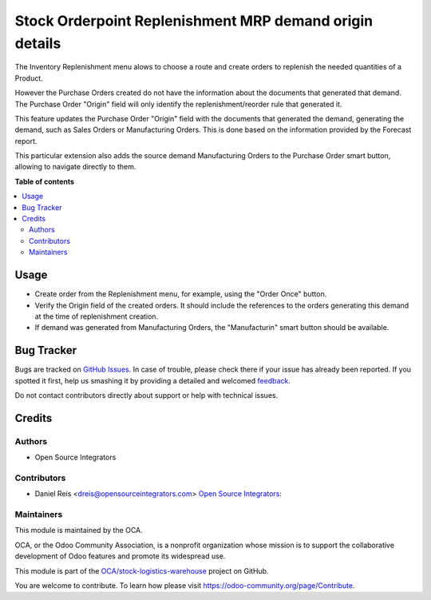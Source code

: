 ========================================================
Stock Orderpoint Replenishment MRP demand origin details
========================================================

.. !!!!!!!!!!!!!!!!!!!!!!!!!!!!!!!!!!!!!!!!!!!!!!!!!!!!
   !! This file is generated by oca-gen-addon-readme !!
   !! changes will be overwritten.                   !!
   !!!!!!!!!!!!!!!!!!!!!!!!!!!!!!!!!!!!!!!!!!!!!!!!!!!!

.. |badge1| image:: https://img.shields.io/badge/maturity-Beta-yellow.png
    :target: https://odoo-community.org/page/development-status
    :alt: Beta
.. |badge2| image:: https://img.shields.io/badge/licence-LGPL--3-blue.png
    :target: http://www.gnu.org/licenses/lgpl-3.0-standalone.html
    :alt: License: LGPL-3
.. |badge3| image:: https://img.shields.io/badge/github-OCA%2Fstock--logistics--warehouse-lightgray.png?logo=github
    :target: https://github.com/OCA/stock-logistics-warehouse/tree/14.0/stock_orderpoint_origin_mrp_link
    :alt: OCA/stock-logistics-warehouse
.. |badge4| image:: https://img.shields.io/badge/weblate-Translate%20me-F47D42.png
    :target: https://translation.odoo-community.org/projects/stock-logistics-warehouse-14-0/stock-logistics-warehouse-14-0-stock_orderpoint_origin_mrp_link
    :alt: Translate me on Weblate
.. |badge5| image:: https://img.shields.io/badge/runbot-Try%20me-875A7B.png
    :target: https://runbot.odoo-community.org/runbot/153/14.0
    :alt: Try me on Runbot

|badge1| |badge2| |badge3| |badge4| |badge5| 

The Inventory Replenishment menu alows to choose a route and create orders to
replenish the needed quantities of a Product.

However the Purchase Orders created do not have the information
about the documents that generated that demand.
The Purchase Order "Origin" field will only
identify the replenishment/reorder rule that generated it.

This feature updates the Purchase Order "Origin" field with the documents
that generated the demand, generating the demand, such as Sales Orders or Manufacturing Orders.
This is done based on the information provided by the Forecast report.

This particular extension also adds the source demand Manufacturing Orders
to the Purchase Order smart button, allowing to navigate directly to them.

**Table of contents**

.. contents::
   :local:

Usage
=====

- Create order from the Replenishment menu, for example, using the "Order Once" button.
- Verify the Origin field of the created orders. It should include the references to the
  orders generating this demand at the time of replenishment creation.
- If demand was generated from Manufacturing Orders, the "Manufacturin" smart button
  should be available.

Bug Tracker
===========

Bugs are tracked on `GitHub Issues <https://github.com/OCA/stock-logistics-warehouse/issues>`_.
In case of trouble, please check there if your issue has already been reported.
If you spotted it first, help us smashing it by providing a detailed and welcomed
`feedback <https://github.com/OCA/stock-logistics-warehouse/issues/new?body=module:%20stock_orderpoint_origin_mrp_link%0Aversion:%2014.0%0A%0A**Steps%20to%20reproduce**%0A-%20...%0A%0A**Current%20behavior**%0A%0A**Expected%20behavior**>`_.

Do not contact contributors directly about support or help with technical issues.

Credits
=======

Authors
~~~~~~~

* Open Source Integrators

Contributors
~~~~~~~~~~~~

* Daniel Reis <dreis@opensourceintegrators.com> `Open Source Integrators <https://opensourceintegrators.com>`_:

Maintainers
~~~~~~~~~~~

This module is maintained by the OCA.

.. image:: https://odoo-community.org/logo.png
   :alt: Odoo Community Association
   :target: https://odoo-community.org

OCA, or the Odoo Community Association, is a nonprofit organization whose
mission is to support the collaborative development of Odoo features and
promote its widespread use.

This module is part of the `OCA/stock-logistics-warehouse <https://github.com/OCA/stock-logistics-warehouse/tree/14.0/stock_orderpoint_origin_mrp_link>`_ project on GitHub.

You are welcome to contribute. To learn how please visit https://odoo-community.org/page/Contribute.
